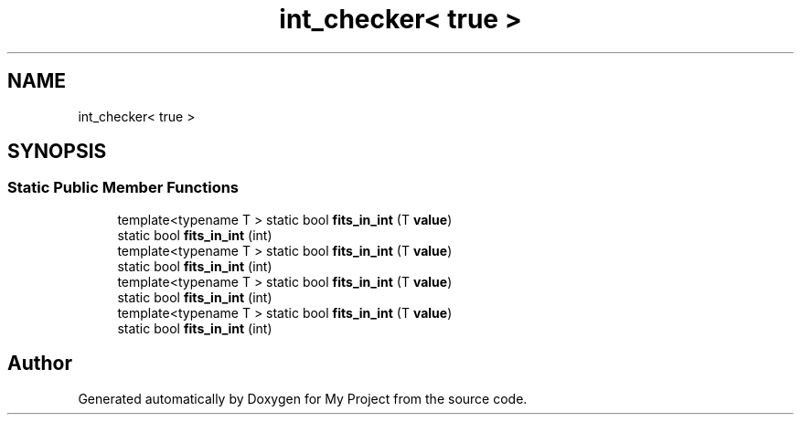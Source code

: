 .TH "int_checker< true >" 3 "Wed Feb 1 2023" "Version Version 0.0" "My Project" \" -*- nroff -*-
.ad l
.nh
.SH NAME
int_checker< true >
.SH SYNOPSIS
.br
.PP
.SS "Static Public Member Functions"

.in +1c
.ti -1c
.RI "template<typename T > static bool \fBfits_in_int\fP (T \fBvalue\fP)"
.br
.ti -1c
.RI "static bool \fBfits_in_int\fP (int)"
.br
.ti -1c
.RI "template<typename T > static bool \fBfits_in_int\fP (T \fBvalue\fP)"
.br
.ti -1c
.RI "static bool \fBfits_in_int\fP (int)"
.br
.ti -1c
.RI "template<typename T > static bool \fBfits_in_int\fP (T \fBvalue\fP)"
.br
.ti -1c
.RI "static bool \fBfits_in_int\fP (int)"
.br
.ti -1c
.RI "template<typename T > static bool \fBfits_in_int\fP (T \fBvalue\fP)"
.br
.ti -1c
.RI "static bool \fBfits_in_int\fP (int)"
.br
.in -1c

.SH "Author"
.PP 
Generated automatically by Doxygen for My Project from the source code\&.
